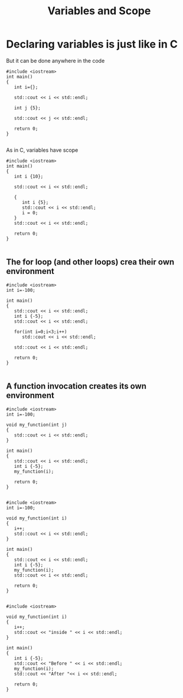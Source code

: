#+STARTUP: showall
#+STARTUP: lognotestate
#+TAGS:
#+SEQ_TODO: TODO STARTED DONE DEFERRED CANCELLED | WAITING DELEGATED APPT
#+DRAWERS: HIDDEN STATE
#+TITLE: Variables and Scope
#+CATEGORY: 
#+PROPERTY: header-args: lang           :varname value
#+PROPERTY: header-args:sqlite          :db /path/to/db  :colnames yes
#+PROPERTY: header-args:C++             :results output :exports both :flags -std=c++14 -Wall --pedantic -Werror
#+PROPERTY: header-args:R               :results output :exports both  :colnames yes

* Declaring variables is just like in C

But it can be done anywhere in the code

#+BEGIN_SRC C++ :main no :flags -std=c++14 -Wall --pedantic -Werror :results output :exports both
#include <iostream>
int main()
{
   int i={};

   std::cout << i << std::endl;

   int j {5};

   std::cout << j << std::endl;

   return 0;
}

#+END_SRC

#+RESULTS:
#+begin_example
0
5
#+end_example

As in C, variables have scope

#+BEGIN_SRC C++ :main no :flags -std=c++14 -Wall --pedantic -Werror :results output :exports both
#include <iostream>
int main()
{
   int i {10};

   std::cout << i << std::endl;
   
   {
      int i {5};
      std::cout << i << std::endl;
      i = 0;
   }
   std::cout << i << std::endl;

   return 0;
}

#+END_SRC

#+RESULTS:
#+begin_example
10
5
10
#+end_example

** The for loop (and other loops) crea their own environment


#+BEGIN_SRC C++ :main no :flags -std=c++14 -Wall --pedantic -Werror :results output :exports both
#include <iostream>
int i=-100;

int main()
{
   std::cout << i << std::endl;
   int i {-5};
   std::cout << i << std::endl;

   for(int i=0;i<3;i++)
      std::cout << i << std::endl;
   
   std::cout << i << std::endl;

   return 0;
}

#+END_SRC

#+RESULTS:
#+begin_example
-100
-5
0
1
2
-5
#+end_example

** A function invocation creates its own environment


#+BEGIN_SRC C++ :main no :flags -std=c++14 -Wall --pedantic -Werror :results output :exports both
#include <iostream>
int i=-100;

void my_function(int j)
{
   std::cout << i << std::endl;
}

int main()
{
   std::cout << i << std::endl;
   int i {-5};
   my_function(i);

   return 0;
}

#+END_SRC

#+RESULTS:
#+begin_example
-100
-100
#+end_example

#+BEGIN_SRC C++ :main no :flags -std=c++14 -Wall --pedantic -Werror :results output :exports both
#include <iostream>
int i=-100;

void my_function(int i)
{
   i++;
   std::cout << i << std::endl;
}

int main()
{
   std::cout << i << std::endl;
   int i {-5};
   my_function(i);
   std::cout << i << std::endl;

   return 0;
}

#+END_SRC

#+RESULTS:
#+begin_example
-100
-4
-5
#+end_example

#+BEGIN_SRC C++ :main no :flags -std=c++14 -Wall --pedantic -Werror :results output :exports both
#include <iostream>

void my_function(int i)
{
   i++;
   std::cout << "inside " << i << std::endl;
}

int main()
{
   int i {-5};
   std::cout << "Before " << i << std::endl;
   my_function(i);
   std::cout << "After "<< i << std::endl;

   return 0;
}

#+END_SRC

#+RESULTS:
#+begin_example
Before -5
inside -4
After -5
#+end_example


